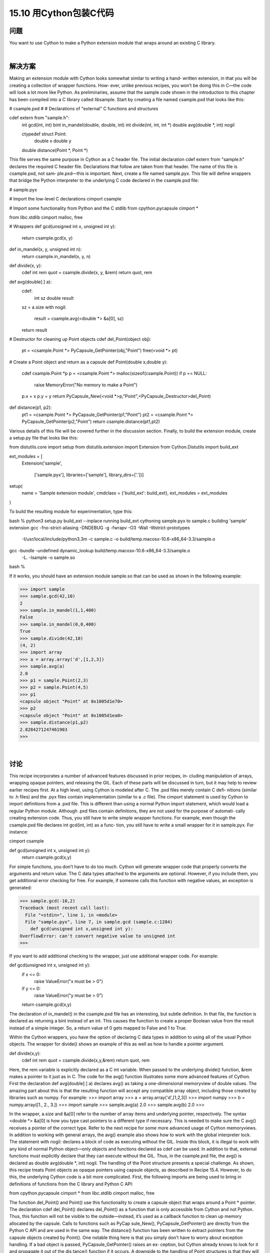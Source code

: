 ==============================
15.10 用Cython包装C代码
==============================

----------
问题
----------
You want to use Cython to make a Python extension module that wraps around an
existing C library.

|

----------
解决方案
----------
Making an extension module with Cython looks somewhat similar to writing a hand‐
written extension, in that you will be creating a collection of wrapper functions. How‐
ever, unlike previous recipes, you won’t be doing this in C—the code will look a lot more
like Python.
As preliminaries, assume that the sample code shown in the introduction to this chapter
has been compiled into a C library called  libsample. Start by creating a file named
csample.pxd that looks like this:

# csample.pxd
#
# Declarations of "external" C functions and structures

cdef extern from "sample.h":
    int gcd(int, int)
    bint in_mandel(double, double, int)
    int divide(int, int, int *)
    double avg(double *, int) nogil

    ctypedef struct Point:
         double x
         double y

    double distance(Point *, Point *)

This file serves the same purpose in Cython as a C header file. The initial declaration
cdef  extern  from  "sample.h"  declares  the  required  C  header  file.  Declarations
that follow are taken from that header. The name of this file is csample.pxd, not sam‐
ple.pxd—this is important.
Next, create a file named sample.pyx. This file will define wrappers that bridge the
Python interpreter to the underlying C code declared in the csample.pxd file:

# sample.pyx

# Import the low-level C declarations
cimport csample

# Import some functionality from Python and the C stdlib
from cpython.pycapsule cimport *

from libc.stdlib cimport malloc, free

# Wrappers
def gcd(unsigned int x, unsigned int y):
    return csample.gcd(x, y)

def in_mandel(x, y, unsigned int n):
    return csample.in_mandel(x, y, n)

def divide(x, y):
    cdef int rem
    quot = csample.divide(x, y, &rem)
    return quot, rem

def avg(double[:] a):
    cdef:
        int sz
        double result

    sz = a.size
    with nogil:
        result = csample.avg(<double *> &a[0], sz)
    return result

# Destructor for cleaning up Point objects
cdef del_Point(object obj):
    pt = <csample.Point *> PyCapsule_GetPointer(obj,"Point")
    free(<void *> pt)

# Create a Point object and return as a capsule
def Point(double x,double y):
    cdef csample.Point *p
    p = <csample.Point *> malloc(sizeof(csample.Point))
    if p == NULL:
        raise MemoryError("No memory to make a Point")
    p.x = x
    p.y = y
    return PyCapsule_New(<void *>p,"Point",<PyCapsule_Destructor>del_Point)

def distance(p1, p2):
    pt1 = <csample.Point *> PyCapsule_GetPointer(p1,"Point")
    pt2 = <csample.Point *> PyCapsule_GetPointer(p2,"Point")
    return csample.distance(pt1,pt2)

Various details of this file will be covered further in the discussion section. Finally, to
build the extension module, create a setup.py file that looks like this:

from distutils.core import setup
from distutils.extension import Extension
from Cython.Distutils import build_ext

ext_modules = [
    Extension('sample',

              ['sample.pyx'],
              libraries=['sample'],
              library_dirs=['.'])]
setup(
  name = 'Sample extension module',
  cmdclass = {'build_ext': build_ext},
  ext_modules = ext_modules
)

To build the resulting module for experimentation, type this:

bash % python3 setup.py build_ext --inplace
running build_ext
cythoning sample.pyx to sample.c
building 'sample' extension
gcc -fno-strict-aliasing -DNDEBUG -g -fwrapv -O3 -Wall -Wstrict-prototypes
 -I/usr/local/include/python3.3m -c sample.c
 -o build/temp.macosx-10.6-x86_64-3.3/sample.o
gcc -bundle -undefined dynamic_lookup build/temp.macosx-10.6-x86_64-3.3/sample.o
  -L. -lsample -o sample.so
bash %

If it works, you should have an extension module sample.so that can be used as shown
in the following example:

>>> import sample
>>> sample.gcd(42,10)
2
>>> sample.in_mandel(1,1,400)
False
>>> sample.in_mandel(0,0,400)
True
>>> sample.divide(42,10)
(4, 2)
>>> import array
>>> a = array.array('d',[1,2,3])
>>> sample.avg(a)
2.0
>>> p1 = sample.Point(2,3)
>>> p2 = sample.Point(4,5)
>>> p1
<capsule object "Point" at 0x1005d1e70>
>>> p2
<capsule object "Point" at 0x1005d1ea0>
>>> sample.distance(p1,p2)
2.8284271247461903
>>>

|

----------
讨论
----------
This recipe incorporates a number of advanced features discussed in prior recipes, in‐
cluding manipulation of arrays, wrapping opaque pointers, and releasing the GIL. Each
of these parts will be discussed in turn, but it may help to review earlier recipes first.
At a high level, using Cython is modeled after C. The .pxd files merely contain C defi‐
nitions (similar to .h files) and the .pyx files contain implementation (similar to a .c file).
The cimport statement is used by Cython to import definitions from a .pxd file. This is
different than using a normal Python import statement, which would load a regular
Python module.
Although .pxd files contain definitions, they are not used for the purpose of automati‐
cally creating extension code. Thus, you still have to write simple wrapper functions.
For example, even though the csample.pxd file declares int gcd(int, int) as a func‐
tion, you still have to write a small wrapper for it in sample.pyx. For instance:

cimport csample

def gcd(unsigned int x, unsigned int y):
    return csample.gcd(x,y)

For simple functions, you don’t have to do too much. Cython will generate wrapper code
that properly converts the arguments and return value. The C data types attached to the
arguments are optional. However, if you include them, you get additional error checking
for free. For example, if someone calls this function with negative values, an exception
is generated:

>>> sample.gcd(-10,2)
Traceback (most recent call last):
  File "<stdin>", line 1, in <module>
  File "sample.pyx", line 7, in sample.gcd (sample.c:1284)
    def gcd(unsigned int x,unsigned int y):
OverflowError: can't convert negative value to unsigned int
>>>

If you want to add additional checking to the wrapper, just use additional wrapper code.
For example:

def gcd(unsigned int x, unsigned int y):
    if x <= 0:
        raise ValueError("x must be > 0")
    if y <= 0:
        raise ValueError("y must be > 0")
    return csample.gcd(x,y)

The declaration of in_mandel() in the csample.pxd file has an interesting, but subtle
definition. In that file, the function is declared as returning a bint instead of an int.
This causes the function to create a proper Boolean value from the result instead of a
simple integer. So, a return value of 0 gets mapped to False and 1 to True.

Within the Cython wrappers, you have the option of declaring C data types in addition
to using all of the usual Python objects. The wrapper for divide() shows an example
of this as well as how to handle a pointer argument.

def divide(x,y):
    cdef int rem
    quot = csample.divide(x,y,&rem)
    return quot, rem

Here, the rem variable is explicitly declared as a C int variable. When passed to the
underlying divide() function, &rem makes a pointer to it just as in C.
The code for the avg() function illustrates some more advanced features of Cython.
First the declaration def avg(double[:] a) declares avg() as taking a one-dimensional
memoryview of double values. The amazing part about this is that the resulting function
will accept any compatible array object, including those created by libraries such as
numpy. For example:
>>> import array
>>> a = array.array('d',[1,2,3])
>>> import numpy
>>> b = numpy.array([1., 2., 3.])
>>> import sample
>>> sample.avg(a)
2.0
>>> sample.avg(b)
2.0
>>>

In the wrapper, a.size and &a[0] refer to the number of array items and underlying
pointer, respectively. The syntax <double *> &a[0] is how you type cast pointers to a
different type if necessary. This is needed to make sure the C avg() receives a pointer
of the correct type. Refer to the next recipe for some more advanced usage of Cython
memoryviews.
In addition to working with general arrays, the avg() example also shows how to work
with the global interpreter lock. The statement with nogil: declares a block of code as
executing without the GIL. Inside this block, it is illegal to work with any kind of normal
Python object—only objects and functions declared as cdef can be used. In addition to
that, external functions must explicitly declare that they can execute without the GIL.
Thus, in the csample.pxd file, the avg() is declared as double avg(double *, int)
nogil.
The handling of the Point structure presents a special challenge. As shown, this recipe
treats  Point  objects  as  opaque  pointers  using  capsule  objects,  as  described  in
Recipe 15.4. However, to do this, the underlying Cython code is a bit more complicated.
First, the following imports are being used to bring in definitions of functions from the
C library and Python C API:

from cpython.pycapsule cimport *
from libc.stdlib cimport malloc, free

The function del_Point() and Point() use this functionality to create a capsule object
that  wraps  around  a  Point  *  pointer.  The  declaration  cdef  del_Point()  declares
del_Point() as a function that is only accessible from Cython and not Python. Thus,
this function will not be visible to the outside—instead, it’s used as a callback function
to  clean  up  memory  allocated  by  the  capsule.  Calls  to  functions  such  as  PyCap
sule_New(), PyCapsule_GetPointer() are directly from the Python C API and are used
in the same way.
The distance() function has been written to extract pointers from the capsule objects
created by Point(). One notable thing here is that you simply don’t have to worry about
exception handling. If a bad object is passed, PyCapsule_GetPointer() raises an ex‐
ception,  but  Cython  already  knows  to  look  for  it  and  propagate  it  out  of  the  dis
tance() function if it occurs.
A downside to the handling of Point structures is that they will be completely opaque
in this implementation. You won’t be able to peek inside or access any of their attributes.
There is an alternative approach to wrapping, which is to define an extension type, as
shown in this code:

# sample.pyx

cimport csample
from libc.stdlib cimport malloc, free
...

cdef class Point:
    cdef csample.Point *_c_point
    def __cinit__(self, double x, double y):
        self._c_point = <csample.Point *> malloc(sizeof(csample.Point))
        self._c_point.x = x
        self._c_point.y = y

    def __dealloc__(self):
        free(self._c_point)

    property x:
        def __get__(self):
            return self._c_point.x
        def __set__(self, value):
            self._c_point.x = value

    property y:
        def __get__(self):
            return self._c_point.y
        def __set__(self, value):
            self._c_point.y = value

def distance(Point p1, Point p2):
    return csample.distance(p1._c_point, p2._c_point)

Here, the cdef class Point is declaring Point as an extension type. The class variable
cdef csample.Point *_c_point is declaring an instance variable that holds a pointer
to an underlying Point structure in C. The __cinit__() and __dealloc__() methods
create and destroy the underlying C structure using malloc() and free() calls. The
property x and property y declarations give code that gets and sets the underlying
structure attributes. The wrapper for distance() has also been suitably modified to
accept instances of the  Point extension type as arguments, but pass the underlying
pointer to the C function.
Making this change, you will find that the code for manipulating Point objects is more
natural:

>>> import sample
>>> p1 = sample.Point(2,3)
>>> p2 = sample.Point(4,5)
>>> p1
<sample.Point object at 0x100447288>
>>> p2
<sample.Point object at 0x1004472a0>
>>> p1.x
2.0
>>> p1.y
3.0
>>> sample.distance(p1,p2)
2.8284271247461903
>>>

This recipe has illustrated many of Cython’s core features that you might be able to
extrapolate to more complicated kinds of wrapping. However, you will definitely want
to read more of the official documentation to do more.
The next few recipes also illustrate a few additional Cython features.
